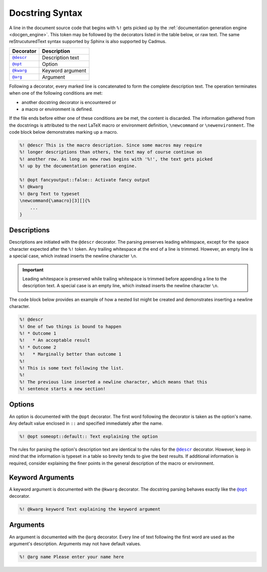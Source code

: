 .. _docstring_syntax:

****************
Docstring Syntax
****************

A line in the document source code that begins with ``%!`` gets picked up by the
:ref:`documentation generation engine <docgen_engine>`. This token may be
followed by the decorators listed in the table below, or raw text. The same
reStrucuturedText syntax supported by Sphinx is also supported by Cadmus.

.. |docstring_descr| replace:: ``@descr``
.. |docstring_opt| replace:: ``@opt``
.. |docstring_kwarg| replace:: ``@kwarg``
.. |docstring_arg| replace:: ``@arg``

+--------------------+---------------------+
| Decorator          | Description         |
+====================+=====================+
| |docstring_descr|_ | Description text    |
+--------------------+---------------------+
| |docstring_opt|_   | Option              |
+--------------------+---------------------+
| |docstring_kwarg|_ | Keyword argument    |
+--------------------+---------------------+
| |docstring_arg|_   | Argument            |
+--------------------+---------------------+

Following a decorator, every marked line is concatenated to form the complete
description text. The operation terminates when one of the following conditions
are met:

* another docstring decorator is encountered or
* a macro or environment is defined.

If the file ends before either one of these conditions are be met, the content
is discarded. The information gathered from the docstrings is attributed to the
next LaTeX macro or environment definition, ``\newcommand`` or
``\newenvironment``. The code block below demonstrates marking up a macro.

.. code-block:: LaTeX

    %! @descr This is the macro description. Since some macros may require
    %! longer descriptions than others, the text may of course continue on
    %! another row. As long as new rows begins with '%!', the text gets picked
    %! up by the documentation generation engine.

    %! @opt fancyoutput::false:: Activate fancy output
    %! @kwarg
    %! @arg Text to typeset
    \newcommand{\amacro}[3][]{%
        ...
    }

.. _docstring_descr:

Descriptions
============

Descriptions are initiated with the ``@descr`` decorator. The parsing preserves
leading whitespace, except for the space character expected after the ``%!``
token. Any trailing whitespace at the end of a line is trimmed. However, an
empty line is a special case, which instead inserts the newline character
``\n``.

.. important::

    Leading whitespace is preserved while trailing whitespace is trimmed before
    appending a line to the description text. A special case is an empty line,
    which instead inserts the newline character ``\n``.


The code block below provides an example of how a nested list might be created
and demonstrates inserting a newline character.

.. code-block:: LaTeX

    %! @descr
    %! One of two things is bound to happen
    %! * Outcome 1
    %!   * An acceptable result
    %! * Outcome 2
    %!   * Marginally better than outcome 1
    %!
    %! This is some text following the list.
    %!
    %! The previous line inserted a newline character, which means that this
    %! sentence starts a new section!

.. _docstring_opt:

Options
=======

An option is documented with the ``@opt`` decorator. The first word following
the decorator is taken as the option's name. Any default value enclosed in
``::`` and specified immediately after the name.

.. code-block:: LaTeX

    %! @opt someopt::default:: Text explaining the option

The rules for parsing the option's description text are identical to the rules
for the |docstring_descr|_ decorator. However, keep in mind that the information
is typeset in a table so brevity tends to give the best results. If additional
information is required, consider explaining the finer points in the general
description of the macro or environment.

.. _docstring_kwarg:

Keyword Arguments
=================

A keyword argument is documented with the ``@kwarg`` decorator. The docstring
parsing behaves exactly like the |docstring_opt|_ decorator.

.. code-block:: LaTeX

    %! @kwarg keyword Text explaining the keyword argument

.. _docstring_arg:

Arguments
=========

An argument is documented with the ``@arg`` decorator. Every line of text
following the first word are used as the argument's description. Arguments may
not have default values.

.. code-block:: LaTeX

    %! @arg name Please enter your name here



